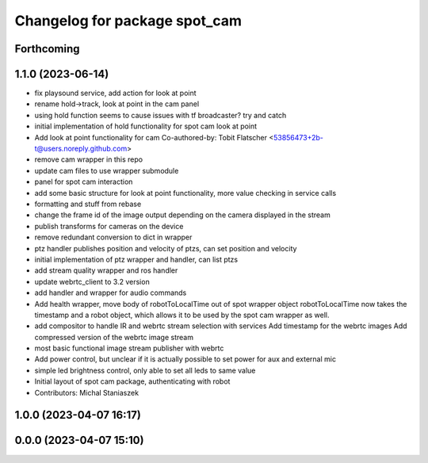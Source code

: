 ^^^^^^^^^^^^^^^^^^^^^^^^^^^^^^
Changelog for package spot_cam
^^^^^^^^^^^^^^^^^^^^^^^^^^^^^^

Forthcoming
-----------

1.1.0 (2023-06-14)
------------------
* fix playsound service, add action for look at point
* rename hold->track, look at point in the cam panel
* using hold function seems to cause issues with tf broadcaster? try and catch
* initial implementation of hold functionality for spot cam look at point
* Add look at point functionality for cam
  Co-authored-by: Tobit Flatscher <53856473+2b-t@users.noreply.github.com>
* remove cam wrapper in this repo
* update cam files to use wrapper submodule
* panel for spot cam interaction
* add some basic structure for look at point functionality, more value checking in service calls
* formatting and stuff from rebase
* change the frame id of the image output depending on the camera displayed in the stream
* publish transforms for cameras on the device
* remove redundant conversion to dict in wrapper
* ptz handler publishes position and velocity of ptzs, can set position and velocity
* initial implementation of ptz wrapper and handler, can list ptzs
* add stream quality wrapper and ros handler
* update webrtc_client to 3.2 version
* add handler and wrapper for audio commands
* Add health wrapper, move body of robotToLocalTime out of spot wrapper object
  robotToLocalTime now takes the timestamp and a robot object, which allows it to
  be used by the spot cam wrapper as well.
* add compositor to handle IR and webrtc stream selection with services
  Add timestamp for the webrtc images
  Add compressed version of the webrtc image stream
* most basic functional image stream publisher with webrtc
* Add power control, but unclear if it is actually possible to set power for aux and external mic
* simple led brightness control, only able to set all leds to same value
* Initial layout of spot cam package, authenticating with robot
* Contributors: Michal Staniaszek

1.0.0 (2023-04-07 16:17)
------------------------

0.0.0 (2023-04-07 15:10)
------------------------
